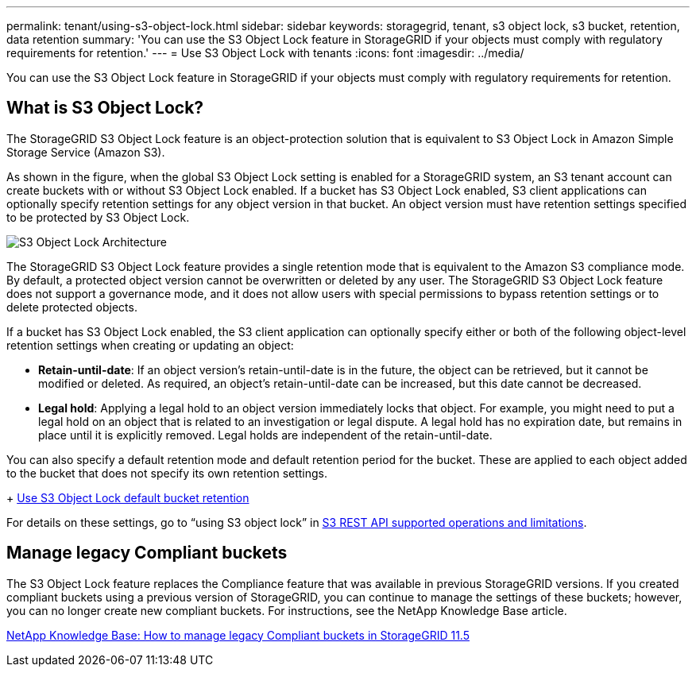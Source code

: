 ---
permalink: tenant/using-s3-object-lock.html
sidebar: sidebar
keywords: storagegrid, tenant, s3 object lock, s3 bucket, retention, data retention
summary: 'You can use the S3 Object Lock feature in StorageGRID if your objects must comply with regulatory requirements for retention.'
---
= Use S3 Object Lock with tenants
:icons: font
:imagesdir: ../media/

[.lead]
You can use the S3 Object Lock feature in StorageGRID if your objects must comply with regulatory requirements for retention.

== What is S3 Object Lock?

The StorageGRID S3 Object Lock feature is an object-protection solution that is equivalent to S3 Object Lock in Amazon Simple Storage Service (Amazon S3).

As shown in the figure, when the global S3 Object Lock setting is enabled for a StorageGRID system, an S3 tenant account can create buckets with or without S3 Object Lock enabled. If a bucket has S3 Object Lock enabled, S3 client applications can optionally specify retention settings for any object version in that bucket. An object version must have retention settings specified to be protected by S3 Object Lock.

image::../media/s3_object_lock_architecture.png[S3 Object Lock Architecture]

The StorageGRID S3 Object Lock feature provides a single retention mode that is equivalent to the Amazon S3 compliance mode. By default, a protected object version cannot be overwritten or deleted by any user. The StorageGRID S3 Object Lock feature does not support a governance mode, and it does not allow users with special permissions to bypass retention settings or to delete protected objects.

If a bucket has S3 Object Lock enabled, the S3 client application can optionally specify either or both of the following object-level retention settings when creating or updating an object:

* *Retain-until-date*: If an object version's retain-until-date is in the future, the object can be retrieved, but it cannot be modified or deleted. As required, an object's retain-until-date can be increased, but this date cannot be decreased.
* *Legal hold*: Applying a legal hold to an object version immediately locks that object. For example, you might need to put a legal hold on an object that is related to an investigation or legal dispute. A legal hold has no expiration date, but remains in place until it is explicitly removed. Legal holds are independent of the retain-until-date.

You can also specify a default retention mode and default retention period for the bucket. These are applied to each object added to the bucket that does not specify its own retention settings.
+
xref:../s3/operations-on-buckets.adoc#using-s3-object-lock-default-bucket-retention[Use S3 Object Lock default bucket retention]

For details on these settings, go to "`using S3 object lock`" in xref:../s3/s3-rest-api-supported-operations-and-limitations.adoc[S3 REST API supported operations and limitations].

== Manage legacy Compliant buckets

The S3 Object Lock feature replaces the Compliance feature that was available in previous StorageGRID versions. If you created compliant buckets using a previous version of StorageGRID, you can continue to manage the settings of these buckets; however, you can no longer create new compliant buckets. For instructions, see the NetApp Knowledge Base article.

https://kb.netapp.com/Advice_and_Troubleshooting/Hybrid_Cloud_Infrastructure/StorageGRID/How_to_manage_legacy_Compliant_buckets_in_StorageGRID_11.5[NetApp Knowledge Base: How to manage legacy Compliant buckets in StorageGRID 11.5]
